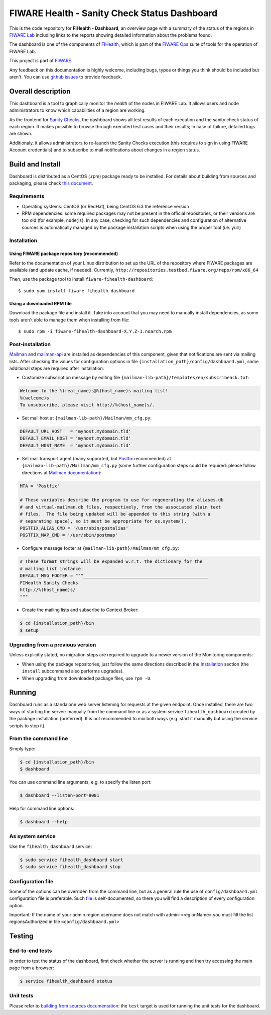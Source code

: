 ===============================================
 FIWARE Health - Sanity Check Status Dashboard
===============================================

This is the code repository for **FIHealth - Dashboard**, an overview page with
a summary of the status of the regions in `FIWARE Lab`_ including links to the
reports showing detailed information about the problems found.

The dashboard is one of the components of `FIHealth </README.rst>`_, which is
part of the `FIWARE Ops`_ suite of tools for the operation of FIWARE Lab.

This project is part of FIWARE_.

Any feedback on this documentation is highly welcome, including bugs, typos or
things you think should be included but aren't. You can use `github issues`__
to provide feedback.

__ `FIHealth - GitHub issues`_


Overall description
===================

This dashboard is a tool to graphically monitor the *health* of the nodes in
FIWARE Lab. It allows users and node administrators to know which capabilities
of a region are working.

As the frontend for `Sanity Checks </fiware-region-sanity-tests/README.rst>`_,
the dashboard shows all test results of each execution and the sanity check
status of each region. It makes possible to browse through executed test cases
and their results; in case of failure, detailed logs are shown.

Additionaly, it allows administrators to re-launch the Sanity Checks execution
(this requires to sign in using FIWARE Account credentials) and to subscribe
to mail notifications about changes in a region status.


Build and Install
=================

Dashboard is distributed as a CentOS (.rpm) package ready to be installed. For
details about building from sources and packaging, please check `this document
<doc/build_source.rst>`_.


Requirements
------------

- Operating systems: CentOS (or RedHat), being CentOS 6.3 the reference version
- RPM dependencies: some required packages may not be present in the official
  repositories, or their versions are too old (for example, ``nodejs``). In any
  case, checking for such dependencies and configuration of alternative sources
  is automatically managed by the package installation scripts when using the
  proper tool (i.e. ``yum``)


Installation
------------

Using FIWARE package repository (recommended)
~~~~~~~~~~~~~~~~~~~~~~~~~~~~~~~~~~~~~~~~~~~~~

Refer to the documentation of your Linux distribution to set up the URL of the
repository where FIWARE packages are available (and update cache, if needed).
Currently, ``http://repositories.testbed.fiware.org/repo/rpm/x86_64``

Then, use the package tool to install ``fiware-fihealth-dashboard``::

    $ sudo yum install fiware-fihealth-dashboard


Using a downloaded RPM file
~~~~~~~~~~~~~~~~~~~~~~~~~~~

Download the package file and install it. Take into account that you may need
to manually install dependencies, as some tools aren't able to manage them when
installing from file::

    $ sudo rpm -i fiware-fihealth-dashboard-X.Y.Z-1.noarch.rpm


Post-installation
-----------------

Mailman_ and mailman-api_ are installed as dependencies of this component,
given that notifications are sent via mailing lists. After checking the values
for configuration options in file ``{installation_path}/config/dashboard.yml``,
some additional steps are required after installation:

-  Customize subscription message by editing file
   ``{mailman-lib-path}/templates/en/subscribeack.txt``:

.. code::

   Welcome to the %(real_name)s@%(host_name)s mailing list!
   %(welcome)s
   To unsubscribe, please visit http://%(host_name)s/.

-  Set mail host at ``{mailman-lib-path}/Mailman/mm_cfg.py``:

.. code::

   DEFAULT_URL_HOST   = 'myhost.mydomain.tld'
   DEFAULT_EMAIL_HOST = 'myhost.mydomain.tld'
   DEFAULT_HOST_NAME  = 'myhost.mydomain.tld'

-  Set mail transport agent (many supported, but Postfix_ recommended) at
   ``{mailman-lib-path}/Mailman/mm_cfg.py`` (some further configuration steps
   could be required: please follow directions at `Mailman documentation`__):

   __ `Mailman - Set up your mail server`_

.. code::

   MTA = 'Postfix'

   # These variables describe the program to use for regenerating the aliases.db
   # and virtual-mailman.db files, respectively, from the associated plain text
   # files.  The file being updated will be appended to this string (with a
   # separating space), so it must be appropriate for os.system().
   POSTFIX_ALIAS_CMD = '/usr/sbin/postalias'
   POSTFIX_MAP_CMD = '/usr/sbin/postmap'

-  Configure message footer at ``{mailman-lib-path}/Mailman/mm_cfg.py``:

.. code::

   # These format strings will be expanded w.r.t. the dictionary for the
   # mailing list instance.
   DEFAULT_MSG_FOOTER = """_______________________________________________
   FIHealth Sanity Checks
   http://%(host_name)s/
   """

-  Create the mailing lists and subscribe to Context Broker:

.. code::

   $ cd {installation_path}/bin
   $ setup


Upgrading from a previous version
---------------------------------

Unless explicitly stated, no migration steps are required to upgrade to a
newer version of the Monitoring components:

- When using the package repositories, just follow the same directions
  described in the Installation_ section (the ``install`` subcommand also
  performs upgrades).
- When upgrading from downloaded package files, use ``rpm -U``.


Running
=======

Dashboard runs as a standalone web server listening for requests at the given
endpoint. Once installed, there are two ways of starting the server: manually
from the command line or as a system service ``fihealth_dashboard`` created by
the package installation (preferred). It is not recommended to mix both ways
(e.g. start it manually but using the service scripts to stop it).


From the command line
---------------------

Simply type:

.. code::

   $ cd {installation_path}/bin
   $ dashboard

You can use command line arguments, e.g. to specify the listen port:

.. code::

   $ dashboard --listen-port=8081

Help for command line options:

.. code::

   $ dashboard --help


As system service
-----------------

Use the ``fihealth_dashboard`` service:

.. code::

   $ sudo service fihealth_dashboard start
   $ sudo service fihealth_dashboard stop


Configuration file
------------------

Some of the options can be overriden from the command line, but as a general
rule the use of ``config/dashboard.yml`` configuration file is preferable.
Such `file <config/dashboard.yml>`_ is self-documented, so there you will
find a description of every configuration option.

Important: If the name of your admin region username does not match with admin-<regionName>
you must fill the list regionsAuthorized in file ``<config/dashboard.yml>``

Testing
=======

End-to-end tests
----------------

In order to test the status of the dashboard, first check whether the server is
running and then try accessing the main page from a browser:

.. code::

   $ service fihealth_dashboard status


Unit tests
----------

Please refer to `building from sources documentation <doc/build_source.rst>`_:
the ``test`` target is used for running the unit tests for the dashboard.


.. REFERENCES

.. _FIWARE: http://www.fiware.org/
.. _FIWARE Lab: https://www.fiware.org/lab/
.. _FIWARE Ops: https://www.fiware.org/fiware-operations/
.. _FIHealth - GitHub issues: https://github.com/telefonicaid/fiware-health/issues/new
.. _Postfix: http://www.postfix.org/
.. _mailman-api: http://mailman-api.readthedocs.org/en/stable/
.. _Mailman: http://www.gnu.org/software/mailman/
.. _Mailman - Set up your mail server: http://www.gnu.org/software/mailman/mailman-install/mail-server.html
